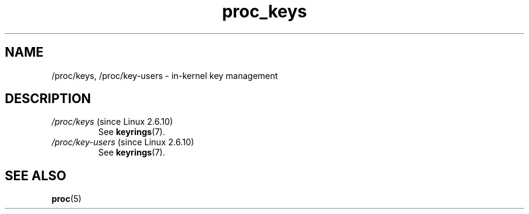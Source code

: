 .\" Copyright (C) 1994, 1995, Daniel Quinlan <quinlan@yggdrasil.com>
.\" Copyright (C) 2002-2008, 2017, Michael Kerrisk <mtk.manpages@gmail.com>
.\" Copyright (C) 2023, Alejandro Colomar <alx@kernel.org>
.\"
.\" SPDX-License-Identifier: GPL-3.0-or-later
.\"
.TH proc_keys 5 2024-05-02 "Linux man-pages 6.9.1"
.SH NAME
/proc/keys, /proc/key\-users \- in-kernel key management
.SH DESCRIPTION
.TP
.IR /proc/keys " (since Linux 2.6.10)"
See
.BR keyrings (7).
.TP
.IR /proc/key\-users " (since Linux 2.6.10)"
See
.BR keyrings (7).
.SH SEE ALSO
.BR proc (5)
